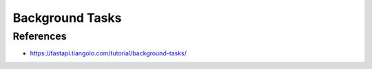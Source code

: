 Background Tasks
================


References
----------
* https://fastapi.tiangolo.com/tutorial/background-tasks/
